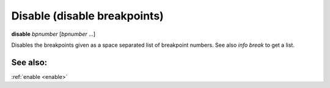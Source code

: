 .. _disable:

Disable (disable breakpoints)
-----------------------------

**disable** *bpnumber* [*bpnumber* ...]

Disables the breakpoints given as a space separated list of breakpoint
numbers. See also `info break` to get a list.

See also:
+++++++++
:ref:`enable <enable>`
